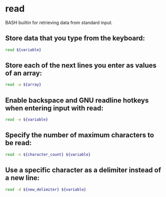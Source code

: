 * read

BASH builtin for retrieving data from standard input.

** Store data that you type from the keyboard:

#+BEGIN_SRC sh
  read ${variable}
#+END_SRC

** Store each of the next lines you enter as values of an array:

#+BEGIN_SRC sh
  read -a ${array}
#+END_SRC

** Enable backspace and GNU readline hotkeys when entering input with read:

#+BEGIN_SRC sh
  read -e ${variable}
#+END_SRC

** Specify the number of maximum characters to be read:

#+BEGIN_SRC sh
  read -n ${character_count} ${variable}
#+END_SRC

** Use a specific character as a delimiter instead of a new line:

#+BEGIN_SRC sh
  read -d ${new_delimiter} ${variable}
#+END_SRC
